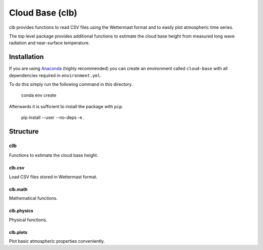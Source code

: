 ================
Cloud Base (clb)
================

clb provides functions to read CSV files using the Wettermast format and to
easily plot atmospheric time series.

The top level package provides additional functions to estimate the cloud base
height from measured long wave radiation and near-surface temperature.

Installation
============

If you are using `Anaconda <https://www.continuum.io/downloads>`_ (highly
recommended) you can create an environment called ``cloud-base`` with all
dependencies required in ``environment.yml``.

To do this simply run the following command in this directory.

    conda env create

Afterwards it is sufficient to install the package with ``pip``.

    pip install --user --no-deps -e .

Structure
=========

clb
---
Functions to estimate the cloud base height.

clb.csv
^^^^^^^
Load CSV files stored in Wettermast format.

clb.math
^^^^^^^^
Mathematical functions.

clb.physics
^^^^^^^^^^^
Physical functions.

clb.plots
^^^^^^^^^
Plot basic atmospheric properties conveniently.
